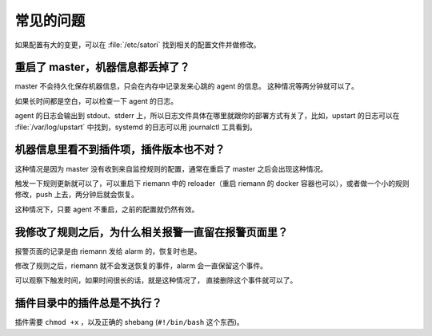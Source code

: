 常见的问题
==========

如果配置有大的变更，可以在 :file:`/etc/satori` 找到相关的配置文件并做修改。

重启了 master，机器信息都丢掉了？
---------------------------------

master 不会持久化保存机器信息，只会在内存中记录发来心跳的 agent 的信息。
这种情况等两分钟就可以了。

如果长时间都是空白，可以检查一下 agent 的日志。

agent 的日志会输出到 stdout、stderr
上，所以日志文件具体在哪里就跟你的部署方式有关了，比如，upstart
的日志可以在 :file:`/var/log/upstart` 中找到，systemd 的日志可以用
journalctl 工具看到。

机器信息里看不到插件项，插件版本也不对？
----------------------------------------

这种情况是因为 master 没有收到来自监控规则的配置，通常在重启了 master
之后会出现这种情况。

触发一下规则更新就可以了，可以重启下 riemann 中的 reloader（重启 riemann
的 docker 容器也可以），或者做一个小的规则修改，push
上去，两分钟后就会恢复。

这种情况下，只要 agent 不重启，之前的配置就仍然有效。

我修改了规则之后，为什么相关报警一直留在报警页面里？
----------------------------------------------------

报警页面的记录是由 riemann 发给 alarm 的，恢复时也是。

修改了规则之后，riemann 就不会发送恢复的事件，alarm 会一直保留这个事件。

可以观察下触发时间，如果时间很长的话，就是这种情况了，
直接删除这个事件就可以了。

插件目录中的插件总是不执行？
----------------------------

插件需要 ``chmod +x`` ，以及正确的 shebang (\ ``#!/bin/bash`` 这个东西)。
